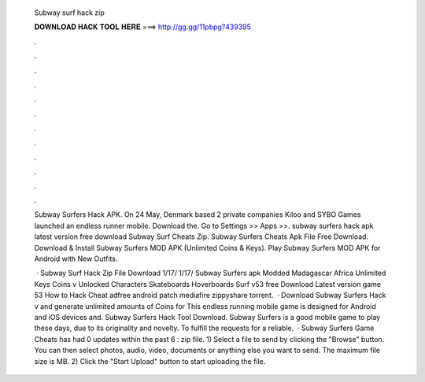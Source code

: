   Subway surf hack zip
  
  
  
  𝐃𝐎𝐖𝐍𝐋𝐎𝐀𝐃 𝐇𝐀𝐂𝐊 𝐓𝐎𝐎𝐋 𝐇𝐄𝐑𝐄 ===> http://gg.gg/11pbpg?439395
  
  
  
  .
  
  
  
  .
  
  
  
  .
  
  
  
  .
  
  
  
  .
  
  
  
  .
  
  
  
  .
  
  
  
  .
  
  
  
  .
  
  
  
  .
  
  
  
  .
  
  
  
  .
  
  Subway Surfers Hack APK. On 24 May, Denmark based 2 private companies Kiloo and SYBO Games launched an endless runner mobile. Download the. Go to Settings >> Apps >>. subway surfers hack apk latest version free download Subway Surf Cheats Zip. Subway Surfers Cheats Apk File Free Download. Download & Install Subway Surfers MOD APK (Unlimited Coins & Keys). Play Subway Surfers MOD APK for Android with New Outfits.
  
   · Subway Surf Hack Zip File Download 1/17/ 1/17/ Subway Surfers apk Modded Madagascar Africa Unlimited Keys Coins v Unlocked Characters Skateboards Hoverboards Surf v53 free Download Latest version game 53 How to Hack Cheat adfree android patch mediafire zippyshare torrent.  · Download Subway Surfers Hack v and generate unlimited amounts of Coins for This endless running mobile game is designed for Android and iOS devices and. Subway Surfers Hack Tool Download. Subway Surfers is a good mobile game to play these days, due to its originality and novelty. To fulfill the requests for a reliable.  · Subway Surfers Game Cheats has had 0 updates within the past 6 : zip file. 1) Select a file to send by clicking the "Browse" button. You can then select photos, audio, video, documents or anything else you want to send. The maximum file size is MB. 2) Click the "Start Upload" button to start uploading the file.
